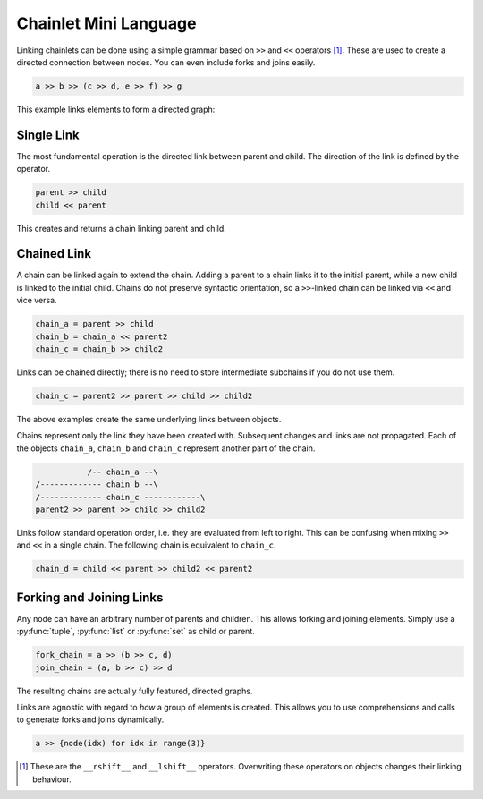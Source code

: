 Chainlet Mini Language
======================

Linking chainlets can be done using a simple grammar based on ``>>`` and ``<<`` operators [#linkop]_.
These are used to create a directed connection between nodes.
You can even include forks and joins easily.

.. code:: python

    a >> b >> (c >> d, e >> f) >> g

This example links elements to form a directed graph:

.. graphviz::

    digraph graphname {
        graph [rankdir=LR]
        a -> b
        b -> c -> d
        b -> e -> f
        f -> g
        d -> g
    }

Single Link
-----------

The most fundamental operation is the directed link between parent and child.
The direction of the link is defined by the operator.

.. code:: python

    parent >> child
    child << parent

This creates and returns a chain linking parent and child.

Chained Link
------------

A chain can be linked again to extend the chain.
Adding a parent to a chain links it to the initial parent, while a new child is linked to the initial child.
Chains do not preserve syntactic orientation, so a ``>>``-linked chain can be linked via ``<<`` and vice versa.

.. code:: python

    chain_a = parent >> child
    chain_b = chain_a << parent2
    chain_c = chain_b >> child2

Links can be chained directly; there is no need to store intermediate subchains if you do not use them.

.. code:: python

    chain_c = parent2 >> parent >> child >> child2

The above examples create the same underlying links between objects.

Chains represent only the link they have been created with.
Subsequent changes and links are not propagated.
Each of the objects ``chain_a``, ``chain_b`` and ``chain_c`` represent another part of the chain.

.. code::

               /-- chain_a --\
    /------------- chain_b --\
    /------------- chain_c ------------\
    parent2 >> parent >> child >> child2

Links follow standard operation order, i.e. they are evaluated from left to right.
This can be confusing when mixing ``>>`` and ``<<`` in a single chain.
The following chain is equivalent to ``chain_c``.

.. code::

    chain_d = child << parent >> child2 << parent2

Forking and Joining Links
-------------------------

Any node can have an arbitrary number of parents and children.
This allows forking and joining elements.
Simply use a :py:func:`tuple`, :py:func:`list` or :py:func:`set` as child or parent.

.. code::

    fork_chain = a >> (b >> c, d)
    join_chain = (a, b >> c) >> d

The resulting chains are actually fully featured, directed graphs.

.. graphviz::

    digraph graphname {
        graph [rankdir=LR]
        a -> d
        b -> c -> d
    }

.. graphviz::

    digraph graphname {
        graph [rankdir=LR]
        a -> b -> c
        a -> d
    }

Links are agnostic with regard to *how* a group of elements is created.
This allows you to use comprehensions and calls to generate forks and joins dynamically.

.. code::

    a >> {node(idx) for idx in range(3)}

.. graphviz::

    digraph graphname {
        graph [rankdir=LR]
        a -> "node(1)"
        a -> "node(2)"
        a -> "node(3)"
    }

.. [#linkop] These are the ``__rshift__`` and ``__lshift__`` operators.
             Overwriting these operators on objects changes their linking behaviour.
